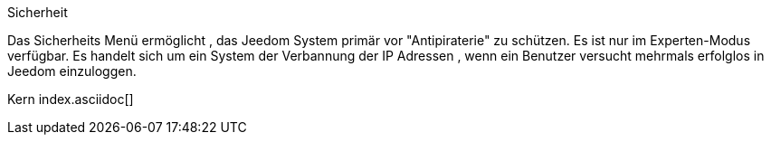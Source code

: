 Sicherheit

Das Sicherheits Menü ermöglicht , das Jeedom System primär vor "Antipiraterie" zu schützen. Es ist nur im Experten-Modus verfügbar. Es handelt sich um ein System der Verbannung der IP Adressen , wenn ein Benutzer versucht mehrmals erfolglos in Jeedom einzuloggen.

Kern index.asciidoc[]
